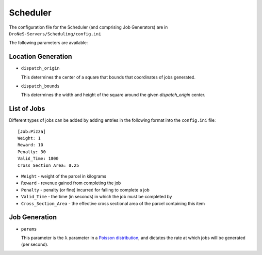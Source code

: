 ####################
Scheduler
####################

The configuration file for the Scheduler (and comprising Job Generators) are in ``DroNeS-Servers/Scheduling/config.ini``

The following parameters are available:

Location Generation
===================
* ``dispatch_origin``

  This determines the center of a square that bounds that coordinates of jobs generated.

* ``dispatch_bounds``

  This determines the width and height of the square around the given `dispatch_origin` center.

List of Jobs
==============

Different types of jobs can be added by adding entries in the following format into the ``config.ini`` file::

  [Job:Pizza]
  Weight: 1
  Reward: 10
  Penalty: 30
  Valid_Time: 1800
  Cross_Section_Area: 0.25

* ``Weight`` - weight of the parcel in kilograms
* ``Reward`` - revenue gained from completing the job
* ``Penalty`` - penalty (or fine) incurred for failing to complete a job
* ``Valid_Time`` - the time (in seconds) in which the job must be completed by
* ``Cross_Section_Area`` - the effective cross sectional area of the parcel containing this item

Job Generation
==============
* ``params``

  This parameter is the λ parameter in a `Poisson distribution <https://en.wikipedia.org/wiki/Poisson_distribution>`_, and dictates the rate at which jobs will be generated (per second).
